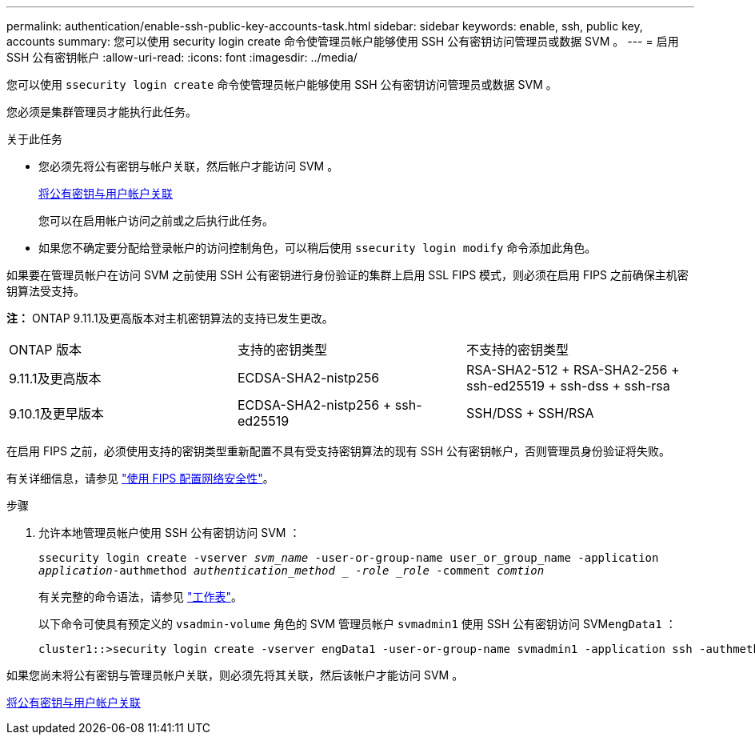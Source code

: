 ---
permalink: authentication/enable-ssh-public-key-accounts-task.html 
sidebar: sidebar 
keywords: enable, ssh, public key, accounts 
summary: 您可以使用 security login create 命令使管理员帐户能够使用 SSH 公有密钥访问管理员或数据 SVM 。 
---
= 启用 SSH 公有密钥帐户
:allow-uri-read: 
:icons: font
:imagesdir: ../media/


[role="lead"]
您可以使用 `ssecurity login create` 命令使管理员帐户能够使用 SSH 公有密钥访问管理员或数据 SVM 。

您必须是集群管理员才能执行此任务。

.关于此任务
* 您必须先将公有密钥与帐户关联，然后帐户才能访问 SVM 。
+
xref:manage-public-key-authentication-concept.adoc[将公有密钥与用户帐户关联]

+
您可以在启用帐户访问之前或之后执行此任务。

* 如果您不确定要分配给登录帐户的访问控制角色，可以稍后使用 `ssecurity login modify` 命令添加此角色。


如果要在管理员帐户在访问 SVM 之前使用 SSH 公有密钥进行身份验证的集群上启用 SSL FIPS 模式，则必须在启用 FIPS 之前确保主机密钥算法受支持。

*注：* ONTAP 9.11.1及更高版本对主机密钥算法的支持已发生更改。

[cols="30,30,30"]
|===


| ONTAP 版本 | 支持的密钥类型 | 不支持的密钥类型 


 a| 
9.11.1及更高版本
 a| 
ECDSA-SHA2-nistp256
 a| 
RSA-SHA2-512 + RSA-SHA2-256 + ssh-ed25519 + ssh-dss + ssh-rsa



 a| 
9.10.1及更早版本
 a| 
ECDSA-SHA2-nistp256 + ssh-ed25519
 a| 
SSH/DSS + SSH/RSA

|===
在启用 FIPS 之前，必须使用支持的密钥类型重新配置不具有受支持密钥算法的现有 SSH 公有密钥帐户，否则管理员身份验证将失败。

有关详细信息，请参见 link:../networking/configure_network_security_using_federal_information_processing_standards_@fips@.html["使用 FIPS 配置网络安全性"]。

.步骤
. 允许本地管理员帐户使用 SSH 公有密钥访问 SVM ：
+
`ssecurity login create -vserver _svm_name_ -user-or-group-name user_or_group_name -application _application_-authmethod _authentication_method _ -role _role_ -comment _comtion_`

+
有关完整的命令语法，请参见 link:config-worksheets-reference.html["工作表"]。

+
以下命令可使具有预定义的 `vsadmin-volume` 角色的 SVM 管理员帐户 `svmadmin1` 使用 SSH 公有密钥访问 SVM``engData1`` ：

+
[listing]
----
cluster1::>security login create -vserver engData1 -user-or-group-name svmadmin1 -application ssh -authmethod publickey -role vsadmin-volume
----


如果您尚未将公有密钥与管理员帐户关联，则必须先将其关联，然后该帐户才能访问 SVM 。

xref:manage-public-key-authentication-concept.adoc[将公有密钥与用户帐户关联]
